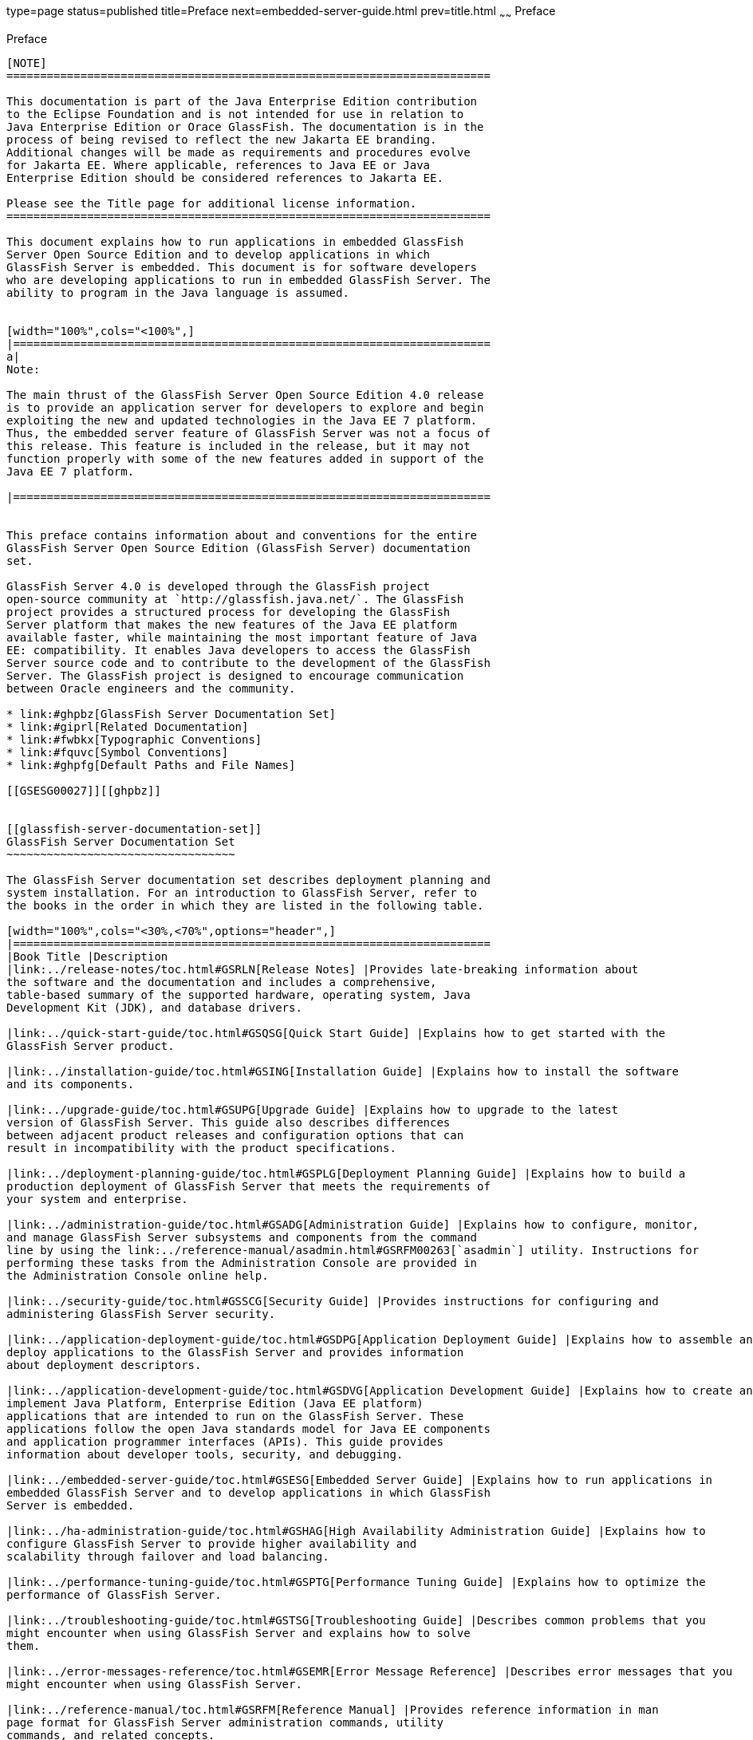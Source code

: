 type=page
status=published
title=Preface
next=embedded-server-guide.html
prev=title.html
~~~~~~
Preface
=======

[[sthref2]][[preface]]

Preface
-------

[NOTE]
========================================================================

This documentation is part of the Java Enterprise Edition contribution 
to the Eclipse Foundation and is not intended for use in relation to 
Java Enterprise Edition or Orace GlassFish. The documentation is in the 
process of being revised to reflect the new Jakarta EE branding. 
Additional changes will be made as requirements and procedures evolve 
for Jakarta EE. Where applicable, references to Java EE or Java 
Enterprise Edition should be considered references to Jakarta EE. 

Please see the Title page for additional license information.
========================================================================

This document explains how to run applications in embedded GlassFish
Server Open Source Edition and to develop applications in which
GlassFish Server is embedded. This document is for software developers
who are developing applications to run in embedded GlassFish Server. The
ability to program in the Java language is assumed.


[width="100%",cols="<100%",]
|=======================================================================
a|
Note:

The main thrust of the GlassFish Server Open Source Edition 4.0 release
is to provide an application server for developers to explore and begin
exploiting the new and updated technologies in the Java EE 7 platform.
Thus, the embedded server feature of GlassFish Server was not a focus of
this release. This feature is included in the release, but it may not
function properly with some of the new features added in support of the
Java EE 7 platform.

|=======================================================================


This preface contains information about and conventions for the entire
GlassFish Server Open Source Edition (GlassFish Server) documentation
set.

GlassFish Server 4.0 is developed through the GlassFish project
open-source community at `http://glassfish.java.net/`. The GlassFish
project provides a structured process for developing the GlassFish
Server platform that makes the new features of the Java EE platform
available faster, while maintaining the most important feature of Java
EE: compatibility. It enables Java developers to access the GlassFish
Server source code and to contribute to the development of the GlassFish
Server. The GlassFish project is designed to encourage communication
between Oracle engineers and the community.

* link:#ghpbz[GlassFish Server Documentation Set]
* link:#giprl[Related Documentation]
* link:#fwbkx[Typographic Conventions]
* link:#fquvc[Symbol Conventions]
* link:#ghpfg[Default Paths and File Names]

[[GSESG00027]][[ghpbz]]


[[glassfish-server-documentation-set]]
GlassFish Server Documentation Set
~~~~~~~~~~~~~~~~~~~~~~~~~~~~~~~~~~

The GlassFish Server documentation set describes deployment planning and
system installation. For an introduction to GlassFish Server, refer to
the books in the order in which they are listed in the following table.

[width="100%",cols="<30%,<70%",options="header",]
|=======================================================================
|Book Title |Description
|link:../release-notes/toc.html#GSRLN[Release Notes] |Provides late-breaking information about
the software and the documentation and includes a comprehensive,
table-based summary of the supported hardware, operating system, Java
Development Kit (JDK), and database drivers.

|link:../quick-start-guide/toc.html#GSQSG[Quick Start Guide] |Explains how to get started with the
GlassFish Server product.

|link:../installation-guide/toc.html#GSING[Installation Guide] |Explains how to install the software
and its components.

|link:../upgrade-guide/toc.html#GSUPG[Upgrade Guide] |Explains how to upgrade to the latest
version of GlassFish Server. This guide also describes differences
between adjacent product releases and configuration options that can
result in incompatibility with the product specifications.

|link:../deployment-planning-guide/toc.html#GSPLG[Deployment Planning Guide] |Explains how to build a
production deployment of GlassFish Server that meets the requirements of
your system and enterprise.

|link:../administration-guide/toc.html#GSADG[Administration Guide] |Explains how to configure, monitor,
and manage GlassFish Server subsystems and components from the command
line by using the link:../reference-manual/asadmin.html#GSRFM00263[`asadmin`] utility. Instructions for
performing these tasks from the Administration Console are provided in
the Administration Console online help.

|link:../security-guide/toc.html#GSSCG[Security Guide] |Provides instructions for configuring and
administering GlassFish Server security.

|link:../application-deployment-guide/toc.html#GSDPG[Application Deployment Guide] |Explains how to assemble and
deploy applications to the GlassFish Server and provides information
about deployment descriptors.

|link:../application-development-guide/toc.html#GSDVG[Application Development Guide] |Explains how to create and
implement Java Platform, Enterprise Edition (Java EE platform)
applications that are intended to run on the GlassFish Server. These
applications follow the open Java standards model for Java EE components
and application programmer interfaces (APIs). This guide provides
information about developer tools, security, and debugging.

|link:../embedded-server-guide/toc.html#GSESG[Embedded Server Guide] |Explains how to run applications in
embedded GlassFish Server and to develop applications in which GlassFish
Server is embedded.

|link:../ha-administration-guide/toc.html#GSHAG[High Availability Administration Guide] |Explains how to
configure GlassFish Server to provide higher availability and
scalability through failover and load balancing.

|link:../performance-tuning-guide/toc.html#GSPTG[Performance Tuning Guide] |Explains how to optimize the
performance of GlassFish Server.

|link:../troubleshooting-guide/toc.html#GSTSG[Troubleshooting Guide] |Describes common problems that you
might encounter when using GlassFish Server and explains how to solve
them.

|link:../error-messages-reference/toc.html#GSEMR[Error Message Reference] |Describes error messages that you
might encounter when using GlassFish Server.

|link:../reference-manual/toc.html#GSRFM[Reference Manual] |Provides reference information in man
page format for GlassFish Server administration commands, utility
commands, and related concepts.

|link:../../openmq/mq-release-notes/toc.html#GMRLN[Message Queue Release Notes] |Describes new features,
compatibility issues, and existing bugs for Open Message Queue.

|link:../../openmq/mq-tech-over/toc.html#GMTOV[Message Queue Technical Overview] |Provides an introduction
to the technology, concepts, architecture, capabilities, and features of
the Message Queue messaging service.

|link:../../openmq/mq-admin-guide/toc.html#GMADG[Message Queue Administration Guide] |Explains how to set up
and manage a Message Queue messaging system.

|link:../../openmq/mq-dev-guide-jmx/toc.html#GMJMG[Message Queue Developer's Guide for JMX Clients] |Describes
the application programming interface in Message Queue for
programmatically configuring and monitoring Message Queue resources in
conformance with the Java Management Extensions (JMX).

|link:../../openmq/mq-dev-guide-java/toc.html#GMJVG[Message Queue Developer's Guide for Java Clients] |Provides
information about concepts and procedures for developing Java messaging
applications (Java clients) that work with GlassFish Server.

|link:../../openmq/mq-dev-guide-c/toc.html#GMCCG[Message Queue Developer's Guide for C Clients] |Provides
programming and reference information for developers working with
Message Queue who want to use the C language binding to the Message
Queue messaging service to send, receive, and process Message Queue
messages.
|=======================================================================


[[GSESG00028]][[giprl]]


[[related-documentation]]
Related Documentation
~~~~~~~~~~~~~~~~~~~~~

The following tutorials explain how to develop Java EE applications:

* http://docs.oracle.com/javaee/7/firstcup/doc/home.html[Your First Cup:
An Introduction to the Java EE Platform]
(`http://docs.oracle.com/javaee/7/firstcup/doc/home.html`). For beginning
Java EE programmers, this short tutorial explains the entire process for
developing a simple enterprise application. The sample application is a
web application that consists of a component that is based on the
Enterprise JavaBeans specification, a JAX-RS web service, and a
JavaServer Faces component for the web front end.
* http://docs.oracle.com/javaee/7/tutorial/doc/home.html[The Java EE 7
Tutorial] (`http://docs.oracle.com/javaee/7/tutorial/doc/home.html`).
This comprehensive tutorial explains how to use Java EE 7 platform
technologies and APIs to develop Java EE applications.

Javadoc tool reference documentation for packages that are provided with
GlassFish Server is available as follows.

* The API specification for version 7 of Java EE is located at
`http://docs.oracle.com/javaee/7/api/`.
* The API specification for GlassFish Server 4.0, including Java EE 7
platform packages and nonplatform packages that are specific to the
GlassFish Server product, is located at
`http://glassfish.java.net/nonav/docs/v3/api/`.

Additionally, the
http://www.oracle.com/technetwork/java/javaee/tech/index.html[Java EE
Specifications]
(`http://www.oracle.com/technetwork/java/javaee/tech/index.html`) might
be useful.

For information about creating enterprise applications in the NetBeans
Integrated Development Environment (IDE), see the
http://www.netbeans.org/kb/[NetBeans Documentation, Training & Support
page] (`http://www.netbeans.org/kb/`).

For information about the Java DB database for use with the GlassFish
Server, see the
http://www.oracle.com/technetwork/java/javadb/overview/index.html[Java
DB product page]
(`http://www.oracle.com/technetwork/java/javadb/overview/index.html`).

The Java EE Samples project is a collection of sample applications that
demonstrate a broad range of Java EE technologies. The Java EE Samples
are bundled with the Java EE Software Development Kit (SDK) and are also
available from the http://glassfish-samples.java.net/[Java EE Samples
project page] (`http://glassfish-samples.java.net/`).

[[GSESG00029]][[fwbkx]]


[[typographic-conventions]]
Typographic Conventions
~~~~~~~~~~~~~~~~~~~~~~~

The following table describes the typographic changes that are used in
this book.

[width="100%",cols="<14%,<37%,<49%",options="header",]
|=======================================================================
|Typeface |Meaning |Example
|`AaBbCc123` |The names of commands, files, and directories, and
onscreen computer output a|
Edit your `.login` file.

Use `ls` `a` to list all files.

`machine_name% you have mail.`

|`AaBbCc123` |What you type, contrasted with onscreen computer output a|
`machine_name%` `su`

`Password:`

|AaBbCc123 |A placeholder to be replaced with a real name or value |The
command to remove a file is `rm` filename.

|AaBbCc123 |Book titles, new terms, and terms to be emphasized (note
that some emphasized items appear bold online) a|
Read Chapter 6 in the User's Guide.

A cache is a copy that is stored locally.

Do not save the file.

|=======================================================================


[[GSESG00030]][[fquvc]]


[[symbol-conventions]]
Symbol Conventions
~~~~~~~~~~~~~~~~~~

The following table explains symbols that might be used in this book.

[width="100%",cols="<10%,<26%,<28%,<36%",options="header",]
|=======================================================================
|Symbol |Description |Example |Meaning
|`[ ]` |Contains optional arguments and command options. |`ls [-l]` |The
`-l` option is not required.

|`{ \| }` |Contains a set of choices for a required command option.
|`-d {y\|n}` |The `-d` option requires that you use either the `y`
argument or the `n` argument.

|`${ }` |Indicates a variable reference. |`${com.sun.javaRoot}`
|References the value of the `com.sun.javaRoot` variable.

|- |Joins simultaneous multiple keystrokes. |Control-A |Press the
Control key while you press the A key.

|+ + |Joins consecutive multiple keystrokes. |Ctrl+A+N |Press the
Control key, release it, and then press the subsequent keys.

|> |Indicates menu item selection in a graphical user interface. |File >
New > Templates |From the File menu, choose New. From the New submenu,
choose Templates.
|=======================================================================


[[GSESG00031]][[ghpfg]]


[[default-paths-and-file-names]]
Default Paths and File Names
~~~~~~~~~~~~~~~~~~~~~~~~~~~~

The following table describes the default paths and file names that are
used in this book.

[width="100%",cols="<14%,<34%,<52%",options="header",]
|=======================================================================
|Placeholder |Description |Default Value
|as-install + a|
Represents the base installation directory for GlassFish Server.

In configuration files, as-install is represented as follows:

`${com.sun.aas.installRoot}`

 a|
Installations on the Oracle Solaris operating system, Linux operating
system, and Mac OS operating system:

user's-home-directory`/glassfish3/glassfish`

Installations on the Windows operating system:

SystemDrive`:\glassfish3\glassfish`

|as-install-parent + |Represents the parent of the base installation
directory for GlassFish Server. a|
Installations on the Oracle Solaris operating system, Linux operating
system, and Mac operating system:

user's-home-directory`/glassfish3`

Installations on the Windows operating system:

SystemDrive`:\glassfish3`

|domain-root-dir + |Represents the directory in which a domain is
created by default. |as-install`/domains/`

|domain-dir + a|
Represents the directory in which a domain's configuration is stored.

In configuration files, domain-dir is represented as follows:

`${com.sun.aas.instanceRoot}`

 |domain-root-dir`/`domain-name

|instance-dir + |Represents the directory for a server instance.
|domain-dir`/`instance-name



